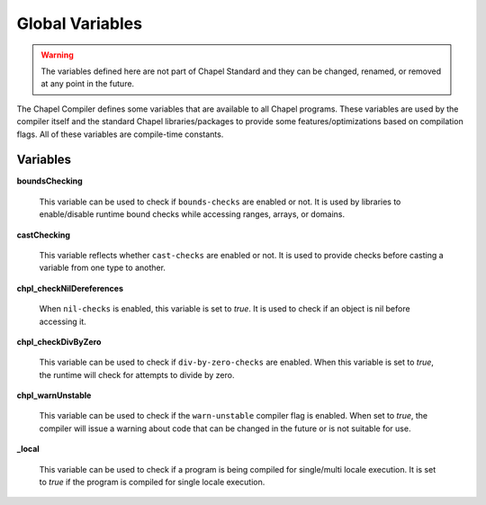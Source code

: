 .. _readme-globalvars:

==================================
Global Variables
==================================

.. warning:: The variables defined here are not part of Chapel Standard and 
             they can be changed, renamed, or removed at any point in the future.

The Chapel Compiler defines some variables that are available to all Chapel programs. 
These variables are used by the compiler itself and the standard Chapel libraries/packages 
to provide some features/optimizations based on compilation flags. 
All of these variables are compile-time constants.

Variables
---------

**boundsChecking**

    This variable can be used to check if ``bounds-checks`` are enabled or not. 
    It is used by libraries to enable/disable runtime bound checks while 
    accessing ranges, arrays, or domains.

**castChecking**

    This variable reflects whether ``cast-checks`` are enabled or not.
    It is used to provide checks before casting a variable from one type to another.

**chpl_checkNilDereferences**

    When ``nil-checks`` is enabled, this variable is set to *true*. It is used to check if an object
    is nil before accessing it.

**chpl_checkDivByZero**

    This variable can be used to check if ``div-by-zero-checks`` are enabled. When this variable is
    set to *true*, the runtime will check for attempts to divide by zero.

**chpl_warnUnstable**

    This variable can be used to check if the ``warn-unstable`` compiler flag is enabled. When set to *true*,
    the compiler will issue a warning about code that can be changed in the future or is not suitable for use.

**_local**

    This variable can be used to check if a program is being compiled for single/multi locale execution.
    It is set to *true* if the program is compiled for single locale execution.